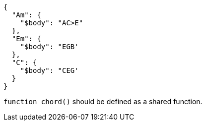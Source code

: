 ----
{
  "Am": {
    "$body": "AC>E"
  },
  "Em": {
    "$body": "EGB'
  },
  "C": {
    "$body": "CEG'
  }
}
----

`function chord()` should be defined as a shared function.